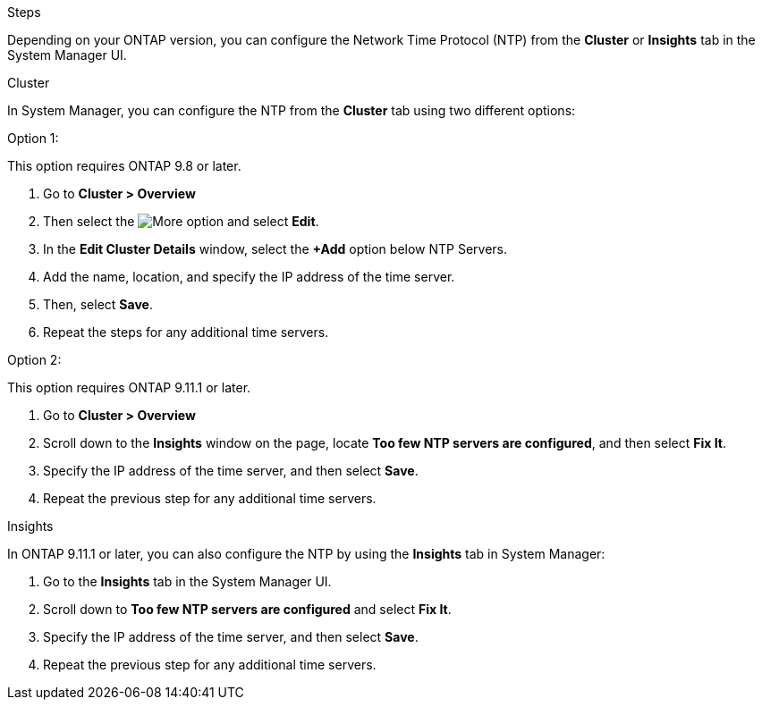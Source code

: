 .Steps

Depending on your ONTAP version, you can configure the Network Time Protocol (NTP) from the *Cluster* or *Insights* tab in the System Manager UI.  

[role="tabbed-block"]
====

.Cluster
--
In System Manager, you can configure the NTP from the *Cluster* tab using two different options: 

.Option 1:  

This option requires ONTAP 9.8 or later.  

. Go to *Cluster > Overview*
. Then select the image:icon-more-kebab-blue-bg.jpg[More] option and select *Edit*. 
. In the *Edit Cluster Details* window, select the *+Add* option below NTP Servers. 
. Add the name, location, and specify the IP address of the time server.
. Then, select *Save*.  
. Repeat the steps for any additional time servers.  

.Option 2:  

This option requires ONTAP 9.11.1 or later.  

. Go to *Cluster > Overview*
. Scroll down to the *Insights* window on the page, locate *Too few NTP servers are configured*, and then select *Fix It*.
. Specify the IP address of the time server, and then select *Save*.  
. Repeat the previous step for any additional time servers.  
--

.Insights
--
In ONTAP 9.11.1 or later, you can also configure the NTP by using the *Insights* tab in System Manager:

. Go to the *Insights* tab in the System Manager UI.
. Scroll down to *Too few NTP servers are configured* and select *Fix It*.
. Specify the IP address of the time server, and then select *Save*.  
. Repeat the previous step for any additional time servers.  
--
====

// 2025 Apr 02, ONTAPDOC-1706